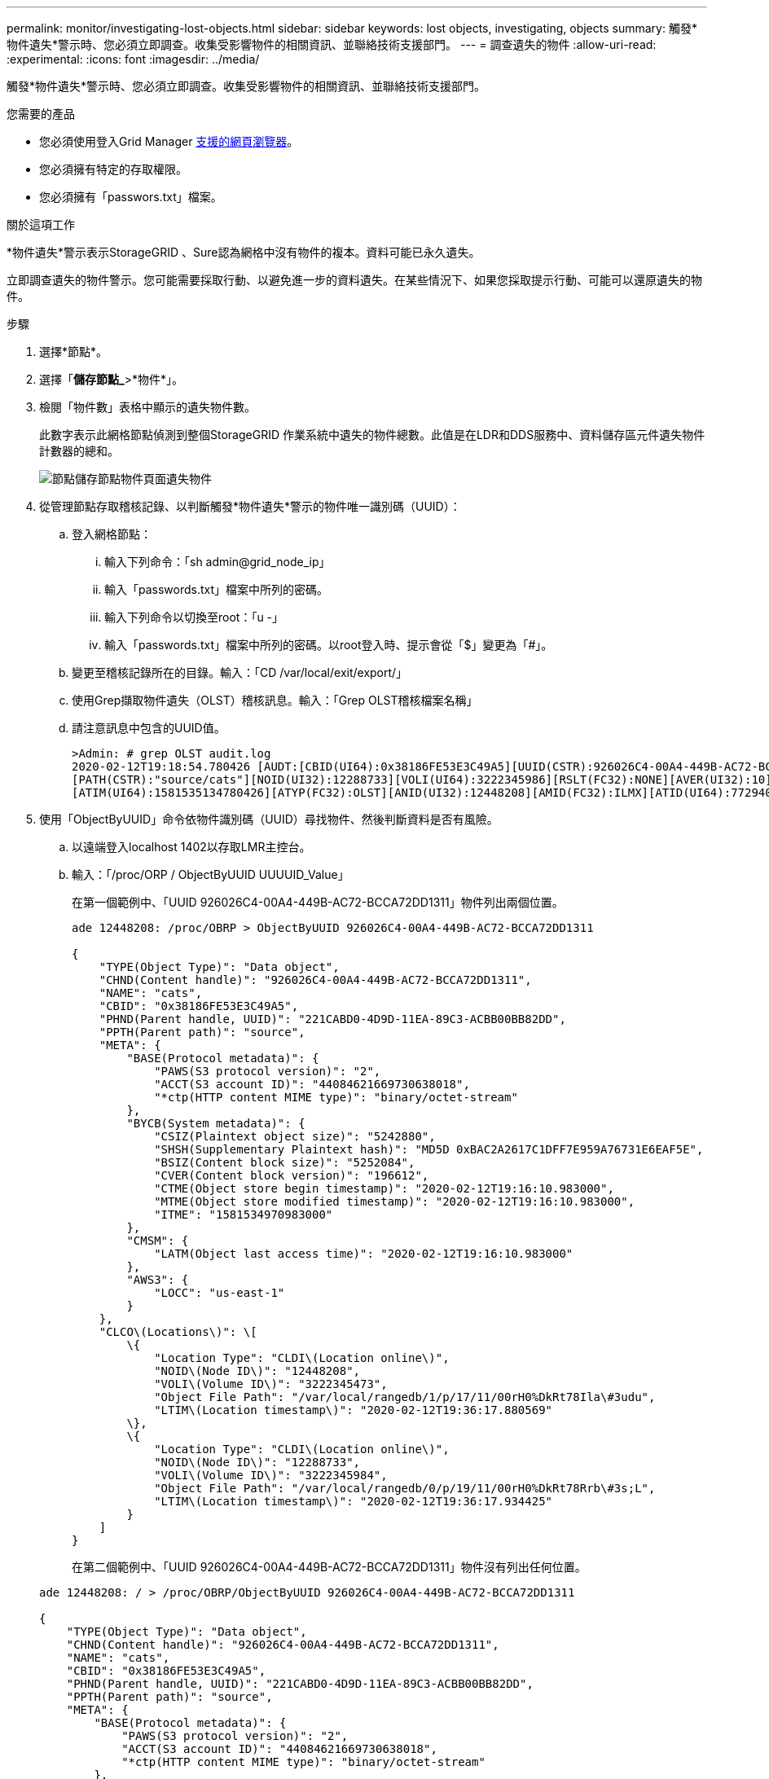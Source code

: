 ---
permalink: monitor/investigating-lost-objects.html 
sidebar: sidebar 
keywords: lost objects, investigating, objects 
summary: 觸發*物件遺失*警示時、您必須立即調查。收集受影響物件的相關資訊、並聯絡技術支援部門。 
---
= 調查遺失的物件
:allow-uri-read: 
:experimental: 
:icons: font
:imagesdir: ../media/


[role="lead"]
觸發*物件遺失*警示時、您必須立即調查。收集受影響物件的相關資訊、並聯絡技術支援部門。

.您需要的產品
* 您必須使用登入Grid Manager xref:../admin/web-browser-requirements.adoc[支援的網頁瀏覽器]。
* 您必須擁有特定的存取權限。
* 您必須擁有「passwors.txt」檔案。


.關於這項工作
*物件遺失*警示表示StorageGRID 、Sure認為網格中沒有物件的複本。資料可能已永久遺失。

立即調查遺失的物件警示。您可能需要採取行動、以避免進一步的資料遺失。在某些情況下、如果您採取提示行動、可能可以還原遺失的物件。

.步驟
. 選擇*節點*。
. 選擇「*儲存節點_*>*物件*」。
. 檢閱「物件數」表格中顯示的遺失物件數。
+
此數字表示此網格節點偵測到整個StorageGRID 作業系統中遺失的物件總數。此值是在LDR和DDS服務中、資料儲存區元件遺失物件計數器的總和。

+
image::../media/nodes_storage_nodes_objects_page_lost_object.png[節點儲存節點物件頁面遺失物件]

. 從管理節點存取稽核記錄、以判斷觸發*物件遺失*警示的物件唯一識別碼（UUID）：
+
.. 登入網格節點：
+
... 輸入下列命令：「sh admin@grid_node_ip」
... 輸入「passwords.txt」檔案中所列的密碼。
... 輸入下列命令以切換至root：「u -」
... 輸入「passwords.txt」檔案中所列的密碼。以root登入時、提示會從「$」變更為「#」。


.. 變更至稽核記錄所在的目錄。輸入：「CD /var/local/exit/export/」
.. 使用Grep擷取物件遺失（OLST）稽核訊息。輸入：「Grep OLST稽核檔案名稱」
.. 請注意訊息中包含的UUID值。
+
[listing]
----
>Admin: # grep OLST audit.log
2020-02-12T19:18:54.780426 [AUDT:[CBID(UI64):0x38186FE53E3C49A5][UUID(CSTR):926026C4-00A4-449B-AC72-BCCA72DD1311]
[PATH(CSTR):"source/cats"][NOID(UI32):12288733][VOLI(UI64):3222345986][RSLT(FC32):NONE][AVER(UI32):10]
[ATIM(UI64):1581535134780426][ATYP(FC32):OLST][ANID(UI32):12448208][AMID(FC32):ILMX][ATID(UI64):7729403978647354233]]
----


. 使用「ObjectByUUID」命令依物件識別碼（UUID）尋找物件、然後判斷資料是否有風險。
+
.. 以遠端登入localhost 1402以存取LMR主控台。
.. 輸入：「/proc/ORP / ObjectByUUID UUUUID_Value」
+
在第一個範例中、「UUID 926026C4-00A4-449B-AC72-BCCA72DD1311」物件列出兩個位置。

+
[listing]
----
ade 12448208: /proc/OBRP > ObjectByUUID 926026C4-00A4-449B-AC72-BCCA72DD1311

{
    "TYPE(Object Type)": "Data object",
    "CHND(Content handle)": "926026C4-00A4-449B-AC72-BCCA72DD1311",
    "NAME": "cats",
    "CBID": "0x38186FE53E3C49A5",
    "PHND(Parent handle, UUID)": "221CABD0-4D9D-11EA-89C3-ACBB00BB82DD",
    "PPTH(Parent path)": "source",
    "META": {
        "BASE(Protocol metadata)": {
            "PAWS(S3 protocol version)": "2",
            "ACCT(S3 account ID)": "44084621669730638018",
            "*ctp(HTTP content MIME type)": "binary/octet-stream"
        },
        "BYCB(System metadata)": {
            "CSIZ(Plaintext object size)": "5242880",
            "SHSH(Supplementary Plaintext hash)": "MD5D 0xBAC2A2617C1DFF7E959A76731E6EAF5E",
            "BSIZ(Content block size)": "5252084",
            "CVER(Content block version)": "196612",
            "CTME(Object store begin timestamp)": "2020-02-12T19:16:10.983000",
            "MTME(Object store modified timestamp)": "2020-02-12T19:16:10.983000",
            "ITME": "1581534970983000"
        },
        "CMSM": {
            "LATM(Object last access time)": "2020-02-12T19:16:10.983000"
        },
        "AWS3": {
            "LOCC": "us-east-1"
        }
    },
    "CLCO\(Locations\)": \[
        \{
            "Location Type": "CLDI\(Location online\)",
            "NOID\(Node ID\)": "12448208",
            "VOLI\(Volume ID\)": "3222345473",
            "Object File Path": "/var/local/rangedb/1/p/17/11/00rH0%DkRt78Ila\#3udu",
            "LTIM\(Location timestamp\)": "2020-02-12T19:36:17.880569"
        \},
        \{
            "Location Type": "CLDI\(Location online\)",
            "NOID\(Node ID\)": "12288733",
            "VOLI\(Volume ID\)": "3222345984",
            "Object File Path": "/var/local/rangedb/0/p/19/11/00rH0%DkRt78Rrb\#3s;L",
            "LTIM\(Location timestamp\)": "2020-02-12T19:36:17.934425"
        }
    ]
}
----
+
在第二個範例中、「UUID 926026C4-00A4-449B-AC72-BCCA72DD1311」物件沒有列出任何位置。

+
[listing]
----
ade 12448208: / > /proc/OBRP/ObjectByUUID 926026C4-00A4-449B-AC72-BCCA72DD1311

{
    "TYPE(Object Type)": "Data object",
    "CHND(Content handle)": "926026C4-00A4-449B-AC72-BCCA72DD1311",
    "NAME": "cats",
    "CBID": "0x38186FE53E3C49A5",
    "PHND(Parent handle, UUID)": "221CABD0-4D9D-11EA-89C3-ACBB00BB82DD",
    "PPTH(Parent path)": "source",
    "META": {
        "BASE(Protocol metadata)": {
            "PAWS(S3 protocol version)": "2",
            "ACCT(S3 account ID)": "44084621669730638018",
            "*ctp(HTTP content MIME type)": "binary/octet-stream"
        },
        "BYCB(System metadata)": {
            "CSIZ(Plaintext object size)": "5242880",
            "SHSH(Supplementary Plaintext hash)": "MD5D 0xBAC2A2617C1DFF7E959A76731E6EAF5E",
            "BSIZ(Content block size)": "5252084",
            "CVER(Content block version)": "196612",
            "CTME(Object store begin timestamp)": "2020-02-12T19:16:10.983000",
            "MTME(Object store modified timestamp)": "2020-02-12T19:16:10.983000",
            "ITME": "1581534970983000"
        },
        "CMSM": {
            "LATM(Object last access time)": "2020-02-12T19:16:10.983000"
        },
        "AWS3": {
            "LOCC": "us-east-1"
        }
    }
}
----
.. 檢閱/proc/OBRP / ObjectByUUID的輸出、然後採取適當的行動：
+
[cols="2a,4a"]
|===
| 中繼資料 | 結論 


 a| 
找不到物件（「錯誤」：」）
 a| 
如果找不到物件、則會傳回「錯誤：」訊息。

如果找不到物件、您可以重設*遺失物件*的計數、以清除警示。缺少物件表示該物件是刻意刪除的。



 a| 
位置> 0
 a| 
如果輸出中列出了位置、則「*物件遺失*」警示可能是假正面。

確認物件存在。使用輸出中列出的節點ID和檔案路徑、確認物件檔案位於所列位置。

（的程序 xref:searching-for-and-restoring-potentially-lost-objects.adoc[正在搜尋可能遺失的物件] 說明如何使用節點ID來尋找正確的儲存節點。）

如果物件存在、您可以重設*遺失物件*的計數、以清除警示。



 a| 
位置= 0
 a| 
如果輸出中未列出任何位置、表示物件可能遺失。您可以嘗試 xref:searching-for-and-restoring-potentially-lost-objects.adoc[搜尋並還原物件] 您自己也可以聯絡技術支援部門。

技術支援人員可能會要求您判斷是否有正在進行的儲存恢復程序。也就是在任何儲存節點上發出了_repair資料_命令、而且恢復仍在進行中嗎？請參閱相關資訊 xref:../maintain/restoring-object-data-to-storage-volume-if-required.adoc[將物件資料還原至儲存磁碟區]。

|===




.相關資訊
xref:../audit/index.adoc[檢閱稽核記錄]
